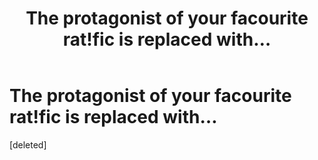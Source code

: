 #+TITLE: The protagonist of your facourite rat!fic is replaced with...

* The protagonist of your facourite rat!fic is replaced with...
:PROPERTIES:
:Score: 1
:DateUnix: 1439251228.0
:DateShort: 2015-Aug-11
:END:
[deleted]

